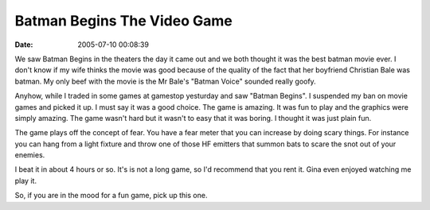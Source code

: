 Batman Begins The Video Game
############################
:date: 2005-07-10 00:08:39

We saw Batman Begins in the theaters the day it came out and we both
thought it was the best batman movie ever. I don't know if my wife
thinks the movie was good because of the quality of the fact that her
boyfriend Christian Bale was batman. My only beef with the movie is the
Mr Bale's "Batman Voice" sounded really goofy.

Anyhow, while I traded in some games at gamestop yesturday and saw
"Batman Begins". I suspended my ban on movie games and picked it up. I
must say it was a good choice. The game is amazing. It was fun to play
and the graphics were simply amazing. The game wasn't hard but it wasn't
to easy that it was boring. I thought it was just plain fun.

The game plays off the concept of fear. You have a fear meter that you
can increase by doing scary things. For instance you can hang from a
light fixture and throw one of those HF emitters that summon bats to
scare the snot out of your enemies.

I beat it in about 4 hours or so. It's is not a long game, so I'd
recommend that you rent it. Gina even enjoyed watching me play it.

So, if you are in the mood for a fun game, pick up this one.
